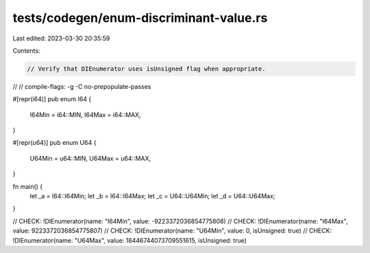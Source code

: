 tests/codegen/enum-discriminant-value.rs
========================================

Last edited: 2023-03-30 20:35:59

Contents:

.. code-block:: rs

    // Verify that DIEnumerator uses isUnsigned flag when appropriate.
//
// compile-flags: -g -C no-prepopulate-passes

#[repr(i64)]
pub enum I64 {
    I64Min = i64::MIN,
    I64Max = i64::MAX,
}

#[repr(u64)]
pub enum U64 {
    U64Min = u64::MIN,
    U64Max = u64::MAX,
}

fn main() {
    let _a = I64::I64Min;
    let _b = I64::I64Max;
    let _c = U64::U64Min;
    let _d = U64::U64Max;
}

// CHECK: !DIEnumerator(name: "I64Min", value: -9223372036854775808)
// CHECK: !DIEnumerator(name: "I64Max", value: 9223372036854775807)
// CHECK: !DIEnumerator(name: "U64Min", value: 0, isUnsigned: true)
// CHECK: !DIEnumerator(name: "U64Max", value: 18446744073709551615, isUnsigned: true)


